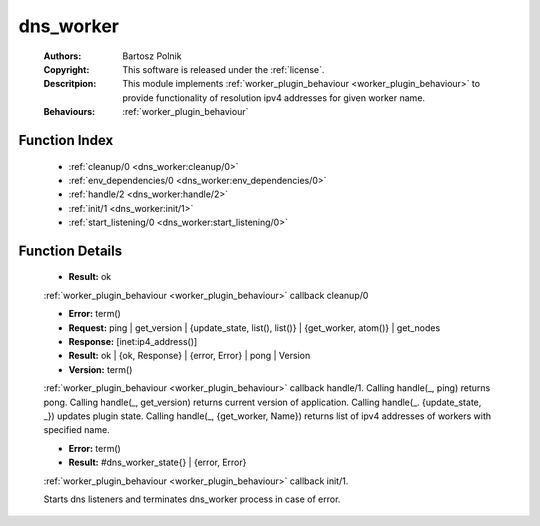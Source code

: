 .. _dns_worker:

dns_worker
==========

	:Authors: Bartosz Polnik
	:Copyright: This software is released under the :ref:`license`.
	:Descritpion: This module implements :ref:`worker_plugin_behaviour <worker_plugin_behaviour>` to provide functionality of resolution ipv4 addresses for given worker name.
	:Behaviours: :ref:`worker_plugin_behaviour`

Function Index
~~~~~~~~~~~~~~~

	* :ref:`cleanup/0 <dns_worker:cleanup/0>`
	* :ref:`env_dependencies/0 <dns_worker:env_dependencies/0>`
	* :ref:`handle/2 <dns_worker:handle/2>`
	* :ref:`init/1 <dns_worker:init/1>`
	* :ref:`start_listening/0 <dns_worker:start_listening/0>`

Function Details
~~~~~~~~~~~~~~~~~

	.. _`dns_worker:cleanup/0`:

	.. function:: cleanup() -> Result
		:noindex:

	* **Result:** ok

	:ref:`worker_plugin_behaviour <worker_plugin_behaviour>` callback cleanup/0

	.. _`dns_worker:env_dependencies/0`:

	.. _`dns_worker:handle/2`:

	.. function:: handle(ProtocolVersion :: term(), Request) -> Result
		:noindex:

	* **Error:** term()
	* **Request:** ping | get_version | {update_state, list(), list()} | {get_worker, atom()} | get_nodes
	* **Response:** [inet:ip4_address()]
	* **Result:** ok | {ok, Response} | {error, Error} | pong | Version
	* **Version:** term()

	:ref:`worker_plugin_behaviour <worker_plugin_behaviour>` callback handle/1. Calling handle(_, ping) returns pong. Calling handle(_, get_version) returns current version of application. Calling handle(_. {update_state, _}) updates plugin state. Calling handle(_, {get_worker, Name}) returns list of ipv4 addresses of workers with specified name.

	.. _`dns_worker:init/1`:

	.. function:: init(Args :: term()) -> Result
		:noindex:

	* **Error:** term()
	* **Result:** #dns_worker_state{} | {error, Error}

	:ref:`worker_plugin_behaviour <worker_plugin_behaviour>` callback init/1.

	.. _`dns_worker:start_listening/0`:

	.. function:: start_listening() -> ok
		:noindex:

	Starts dns listeners and terminates dns_worker process in case of error.

